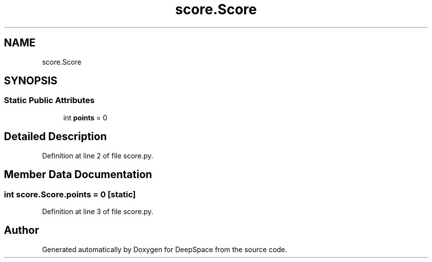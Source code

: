 .TH "score.Score" 3 "Sat Apr 20 2019" "Version 2019" "DeepSpace" \" -*- nroff -*-
.ad l
.nh
.SH NAME
score.Score
.SH SYNOPSIS
.br
.PP
.SS "Static Public Attributes"

.in +1c
.ti -1c
.RI "int \fBpoints\fP = 0"
.br
.in -1c
.SH "Detailed Description"
.PP 
Definition at line 2 of file score\&.py\&.
.SH "Member Data Documentation"
.PP 
.SS "int score\&.Score\&.points = 0\fC [static]\fP"

.PP
Definition at line 3 of file score\&.py\&.

.SH "Author"
.PP 
Generated automatically by Doxygen for DeepSpace from the source code\&.
